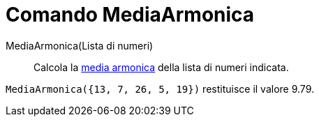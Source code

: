 = Comando MediaArmonica

MediaArmonica(Lista di numeri)::
  Calcola la http://en.wikipedia.org/wiki/it:Media_(statistica)#Media_armonica[media armonica] della lista di numeri
  indicata.

[EXAMPLE]
====

`MediaArmonica({13, 7, 26, 5, 19})` restituisce il valore 9.79.

====
